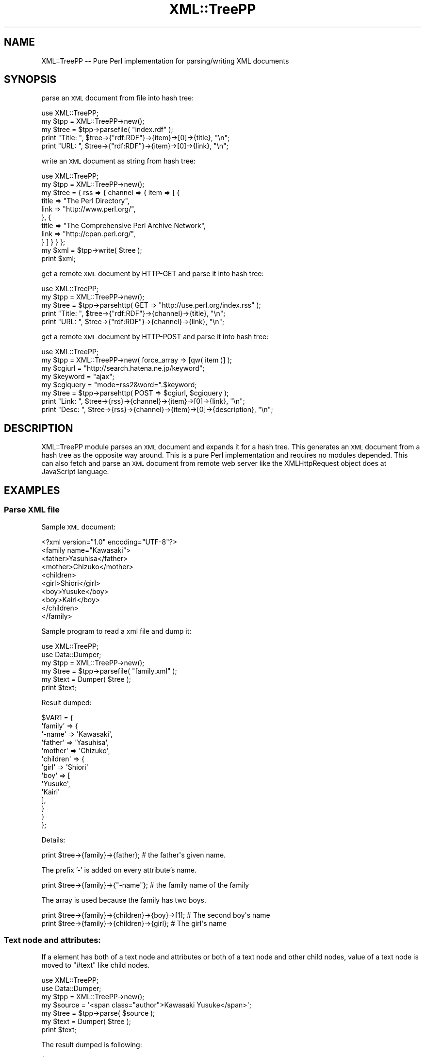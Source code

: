 .\" Automatically generated by Pod::Man 4.14 (Pod::Simple 3.40)
.\"
.\" Standard preamble:
.\" ========================================================================
.de Sp \" Vertical space (when we can't use .PP)
.if t .sp .5v
.if n .sp
..
.de Vb \" Begin verbatim text
.ft CW
.nf
.ne \\$1
..
.de Ve \" End verbatim text
.ft R
.fi
..
.\" Set up some character translations and predefined strings.  \*(-- will
.\" give an unbreakable dash, \*(PI will give pi, \*(L" will give a left
.\" double quote, and \*(R" will give a right double quote.  \*(C+ will
.\" give a nicer C++.  Capital omega is used to do unbreakable dashes and
.\" therefore won't be available.  \*(C` and \*(C' expand to `' in nroff,
.\" nothing in troff, for use with C<>.
.tr \(*W-
.ds C+ C\v'-.1v'\h'-1p'\s-2+\h'-1p'+\s0\v'.1v'\h'-1p'
.ie n \{\
.    ds -- \(*W-
.    ds PI pi
.    if (\n(.H=4u)&(1m=24u) .ds -- \(*W\h'-12u'\(*W\h'-12u'-\" diablo 10 pitch
.    if (\n(.H=4u)&(1m=20u) .ds -- \(*W\h'-12u'\(*W\h'-8u'-\"  diablo 12 pitch
.    ds L" ""
.    ds R" ""
.    ds C` ""
.    ds C' ""
'br\}
.el\{\
.    ds -- \|\(em\|
.    ds PI \(*p
.    ds L" ``
.    ds R" ''
.    ds C`
.    ds C'
'br\}
.\"
.\" Escape single quotes in literal strings from groff's Unicode transform.
.ie \n(.g .ds Aq \(aq
.el       .ds Aq '
.\"
.\" If the F register is >0, we'll generate index entries on stderr for
.\" titles (.TH), headers (.SH), subsections (.SS), items (.Ip), and index
.\" entries marked with X<> in POD.  Of course, you'll have to process the
.\" output yourself in some meaningful fashion.
.\"
.\" Avoid warning from groff about undefined register 'F'.
.de IX
..
.nr rF 0
.if \n(.g .if rF .nr rF 1
.if (\n(rF:(\n(.g==0)) \{\
.    if \nF \{\
.        de IX
.        tm Index:\\$1\t\\n%\t"\\$2"
..
.        if !\nF==2 \{\
.            nr % 0
.            nr F 2
.        \}
.    \}
.\}
.rr rF
.\" ========================================================================
.\"
.IX Title "XML::TreePP 3"
.TH XML::TreePP 3 "2014-11-17" "perl v5.32.0" "User Contributed Perl Documentation"
.\" For nroff, turn off justification.  Always turn off hyphenation; it makes
.\" way too many mistakes in technical documents.
.if n .ad l
.nh
.SH "NAME"
XML::TreePP \-\- Pure Perl implementation for parsing/writing XML documents
.SH "SYNOPSIS"
.IX Header "SYNOPSIS"
parse an \s-1XML\s0 document from file into hash tree:
.PP
.Vb 5
\&    use XML::TreePP;
\&    my $tpp = XML::TreePP\->new();
\&    my $tree = $tpp\->parsefile( "index.rdf" );
\&    print "Title: ", $tree\->{"rdf:RDF"}\->{item}\->[0]\->{title}, "\en";
\&    print "URL:   ", $tree\->{"rdf:RDF"}\->{item}\->[0]\->{link}, "\en";
.Ve
.PP
write an \s-1XML\s0 document as string from hash tree:
.PP
.Vb 11
\&    use XML::TreePP;
\&    my $tpp = XML::TreePP\->new();
\&    my $tree = { rss => { channel => { item => [ {
\&        title   => "The Perl Directory",
\&        link    => "http://www.perl.org/",
\&    }, {
\&        title   => "The Comprehensive Perl Archive Network",
\&        link    => "http://cpan.perl.org/",
\&    } ] } } };
\&    my $xml = $tpp\->write( $tree );
\&    print $xml;
.Ve
.PP
get a remote \s-1XML\s0 document by HTTP-GET and parse it into hash tree:
.PP
.Vb 5
\&    use XML::TreePP;
\&    my $tpp = XML::TreePP\->new();
\&    my $tree = $tpp\->parsehttp( GET => "http://use.perl.org/index.rss" );
\&    print "Title: ", $tree\->{"rdf:RDF"}\->{channel}\->{title}, "\en";
\&    print "URL:   ", $tree\->{"rdf:RDF"}\->{channel}\->{link}, "\en";
.Ve
.PP
get a remote \s-1XML\s0 document by HTTP-POST and parse it into hash tree:
.PP
.Vb 8
\&    use XML::TreePP;
\&    my $tpp = XML::TreePP\->new( force_array => [qw( item )] );
\&    my $cgiurl = "http://search.hatena.ne.jp/keyword";
\&    my $keyword = "ajax";
\&    my $cgiquery = "mode=rss2&word=".$keyword;
\&    my $tree = $tpp\->parsehttp( POST => $cgiurl, $cgiquery );
\&    print "Link: ", $tree\->{rss}\->{channel}\->{item}\->[0]\->{link}, "\en";
\&    print "Desc: ", $tree\->{rss}\->{channel}\->{item}\->[0]\->{description}, "\en";
.Ve
.SH "DESCRIPTION"
.IX Header "DESCRIPTION"
XML::TreePP module parses an \s-1XML\s0 document and expands it for a hash tree.
This generates an \s-1XML\s0 document from a hash tree as the opposite way around.
This is a pure Perl implementation and requires no modules depended.
This can also fetch and parse an \s-1XML\s0 document from remote web server
like the XMLHttpRequest object does at JavaScript language.
.SH "EXAMPLES"
.IX Header "EXAMPLES"
.SS "Parse \s-1XML\s0 file"
.IX Subsection "Parse XML file"
Sample \s-1XML\s0 document:
.PP
.Vb 10
\&    <?xml version="1.0" encoding="UTF\-8"?>
\&    <family name="Kawasaki">
\&        <father>Yasuhisa</father>
\&        <mother>Chizuko</mother>
\&        <children>
\&            <girl>Shiori</girl>
\&            <boy>Yusuke</boy>
\&            <boy>Kairi</boy>
\&        </children>
\&    </family>
.Ve
.PP
Sample program to read a xml file and dump it:
.PP
.Vb 6
\&    use XML::TreePP;
\&    use Data::Dumper;
\&    my $tpp = XML::TreePP\->new();
\&    my $tree = $tpp\->parsefile( "family.xml" );
\&    my $text = Dumper( $tree );
\&    print $text;
.Ve
.PP
Result dumped:
.PP
.Vb 10
\&    $VAR1 = {
\&        \*(Aqfamily\*(Aq => {
\&            \*(Aq\-name\*(Aq => \*(AqKawasaki\*(Aq,
\&            \*(Aqfather\*(Aq => \*(AqYasuhisa\*(Aq,
\&            \*(Aqmother\*(Aq => \*(AqChizuko\*(Aq,
\&            \*(Aqchildren\*(Aq => {
\&                \*(Aqgirl\*(Aq => \*(AqShiori\*(Aq
\&                \*(Aqboy\*(Aq => [
\&                    \*(AqYusuke\*(Aq,
\&                    \*(AqKairi\*(Aq
\&                ],
\&            }
\&        }
\&    };
.Ve
.PP
Details:
.PP
.Vb 1
\&    print $tree\->{family}\->{father};        # the father\*(Aqs given name.
.Ve
.PP
The prefix '\-' is added on every attribute's name.
.PP
.Vb 1
\&    print $tree\->{family}\->{"\-name"};       # the family name of the family
.Ve
.PP
The array is used because the family has two boys.
.PP
.Vb 2
\&    print $tree\->{family}\->{children}\->{boy}\->[1];  # The second boy\*(Aqs name
\&    print $tree\->{family}\->{children}\->{girl};      # The girl\*(Aqs name
.Ve
.SS "Text node and attributes:"
.IX Subsection "Text node and attributes:"
If a element has both of a text node and attributes
or both of a text node and other child nodes,
value of a text node is moved to \f(CW\*(C`#text\*(C'\fR like child nodes.
.PP
.Vb 7
\&    use XML::TreePP;
\&    use Data::Dumper;
\&    my $tpp = XML::TreePP\->new();
\&    my $source = \*(Aq<span class="author">Kawasaki Yusuke</span>\*(Aq;
\&    my $tree = $tpp\->parse( $source );
\&    my $text = Dumper( $tree );
\&    print $text;
.Ve
.PP
The result dumped is following:
.PP
.Vb 6
\&    $VAR1 = {
\&        \*(Aqspan\*(Aq => {
\&            \*(Aq\-class\*(Aq => \*(Aqauthor\*(Aq,
\&            \*(Aq#text\*(Aq  => \*(AqKawasaki Yusuke\*(Aq
\&        }
\&    };
.Ve
.PP
The special node name of \f(CW\*(C`#text\*(C'\fR is used because this elements
has attribute(s) in addition to the text node.
See also \*(L"text_node_key\*(R" option.
.SH "METHODS"
.IX Header "METHODS"
.SS "new"
.IX Subsection "new"
This constructor method returns a new XML::TreePP object with \f(CW%options\fR.
.PP
.Vb 1
\&    $tpp = XML::TreePP\->new( %options );
.Ve
.SS "set"
.IX Subsection "set"
This method sets a option value for \f(CW\*(C`option_name\*(C'\fR.
If \f(CW$option_value\fR is not defined, its option is deleted.
.PP
.Vb 1
\&    $tpp\->set( option_name => $option_value );
.Ve
.PP
See \s-1OPTIONS\s0 section below for details.
.SS "get"
.IX Subsection "get"
This method returns a current option value for \f(CW\*(C`option_name\*(C'\fR.
.PP
.Vb 1
\&    $tpp\->get( \*(Aqoption_name\*(Aq );
.Ve
.SS "parse"
.IX Subsection "parse"
This method reads an \s-1XML\s0 document by string and returns a hash tree converted.
The first argument is a scalar or a reference to a scalar.
.PP
.Vb 1
\&        $tree = $tpp\->parse( $source );
.Ve
.SS "parsefile"
.IX Subsection "parsefile"
This method reads an \s-1XML\s0 document by file and returns a hash tree converted.
The first argument is a filename.
.PP
.Vb 1
\&    $tree = $tpp\->parsefile( $file );
.Ve
.SS "parsehttp"
.IX Subsection "parsehttp"
This method receives an \s-1XML\s0 document from a remote server via \s-1HTTP\s0 and
returns a hash tree converted.
.PP
.Vb 1
\&    $tree = $tpp\->parsehttp( $method, $url, $body, $head );
.Ve
.PP
\&\f(CW$method\fR is a method of \s-1HTTP\s0 connection: \s-1GET/POST/PUT/DELETE\s0
\&\f(CW$url\fR is an \s-1URI\s0 of an \s-1XML\s0 file.
\&\f(CW$body\fR is a request body when you use \s-1POST\s0 method.
\&\f(CW$head\fR is a request headers as a hash ref.
LWP::UserAgent module or HTTP::Lite module is required to fetch a file.
.PP
.Vb 1
\&    ( $tree, $xml, $code ) = $tpp\->parsehttp( $method, $url, $body, $head );
.Ve
.PP
In array context, This method returns also raw \s-1XML\s0 document received
and \s-1HTTP\s0 response's status code.
.SS "write"
.IX Subsection "write"
This method parses a hash tree and returns an \s-1XML\s0 document as a string.
.PP
.Vb 1
\&    $source = $tpp\->write( $tree, $encode );
.Ve
.PP
\&\f(CW$tree\fR is a reference to a hash tree.
.SS "writefile"
.IX Subsection "writefile"
This method parses a hash tree and writes an \s-1XML\s0 document into a file.
.PP
.Vb 1
\&    $tpp\->writefile( $file, $tree, $encode );
.Ve
.PP
\&\f(CW$file\fR is a filename to create.
\&\f(CW$tree\fR is a reference to a hash tree.
.SH "OPTIONS FOR PARSING XML"
.IX Header "OPTIONS FOR PARSING XML"
This module accepts option parameters following:
.SS "force_array"
.IX Subsection "force_array"
This option allows you to specify a list of element names which
should always be forced into an array representation.
.PP
.Vb 1
\&    $tpp\->set( force_array => [ \*(Aqrdf:li\*(Aq, \*(Aqitem\*(Aq, \*(Aq\-xmlns\*(Aq ] );
.Ve
.PP
The default value is null, it means that context of the elements
will determine to make array or to keep it scalar or hash.
Note that the special wildcard name \f(CW\*(Aq*\*(Aq\fR means all elements.
.SS "force_hash"
.IX Subsection "force_hash"
This option allows you to specify a list of element names which
should always be forced into an hash representation.
.PP
.Vb 1
\&    $tpp\->set( force_hash => [ \*(Aqitem\*(Aq, \*(Aqimage\*(Aq ] );
.Ve
.PP
The default value is null, it means that context of the elements
will determine to make hash or to keep it scalar as a text node.
See also \*(L"text_node_key\*(R" option below.
Note that the special wildcard name \f(CW\*(Aq*\*(Aq\fR means all elements.
.SS "cdata_scalar_ref"
.IX Subsection "cdata_scalar_ref"
This option allows you to convert a cdata section into a reference
for scalar on parsing an \s-1XML\s0 document.
.PP
.Vb 1
\&    $tpp\->set( cdata_scalar_ref => 1 );
.Ve
.PP
The default value is false, it means that each cdata section is converted into a scalar.
.SS "user_agent"
.IX Subsection "user_agent"
This option allows you to specify a \s-1HTTP_USER_AGENT\s0 string which
is used by \fBparsehttp()\fR method.
.PP
.Vb 1
\&    $tpp\->set( user_agent => \*(AqMozilla/4.0 (compatible; ...)\*(Aq );
.Ve
.PP
The default string is \f(CW\*(AqXML\-TreePP/#.##\*(Aq\fR, where \f(CW\*(Aq#.##\*(Aq\fR is
substituted with the version number of this library.
.SS "http_lite"
.IX Subsection "http_lite"
This option forces \fBpasrsehttp()\fR method to use a HTTP::Lite instance.
.PP
.Vb 2
\&    my $http = HTTP::Lite\->new();
\&    $tpp\->set( http_lite => $http );
.Ve
.SS "lwp_useragent"
.IX Subsection "lwp_useragent"
This option forces \fBparsehttp()\fR method to use a LWP::UserAgent instance.
.PP
.Vb 4
\&    my $ua = LWP::UserAgent\->new();
\&    $ua\->timeout( 60 );
\&    $ua\->env_proxy;
\&    $tpp\->set( lwp_useragent => $ua );
.Ve
.PP
You may use this with LWP::UserAgent::WithCache.
.SS "base_class"
.IX Subsection "base_class"
This blesses class name for each element's hashref.
Each class is named straight as a child class of it parent class.
.PP
.Vb 4
\&    $tpp\->set( base_class => \*(AqMyElement\*(Aq );
\&    my $xml  = \*(Aq<root><parent><child key="val">text</child></parent></root>\*(Aq;
\&    my $tree = $tpp\->parse( $xml );
\&    print ref $tree\->{root}\->{parent}\->{child}, "\en";
.Ve
.PP
A hash for <child> element above is blessed to \f(CW\*(C`MyElement::root::parent::child\*(C'\fR
class. You may use this with Class::Accessor.
.SS "elem_class"
.IX Subsection "elem_class"
This blesses class name for each element's hashref.
Each class is named horizontally under the direct child of \f(CW\*(C`MyElement\*(C'\fR.
.PP
.Vb 4
\&    $tpp\->set( base_class => \*(AqMyElement\*(Aq );
\&    my $xml  = \*(Aq<root><parent><child key="val">text</child></parent></root>\*(Aq;
\&    my $tree = $tpp\->parse( $xml );
\&    print ref $tree\->{root}\->{parent}\->{child}, "\en";
.Ve
.PP
A hash for <child> element above is blessed to \f(CW\*(C`MyElement::child\*(C'\fR class.
.SS "xml_deref"
.IX Subsection "xml_deref"
This option dereferences the numeric character references, like &#xEB;,
&#28450;, etc., in an \s-1XML\s0 document when this value is true.
.PP
.Vb 1
\&    $tpp\->set( xml_deref => 1 );
.Ve
.PP
Note that, for security reasons and your convenient,
this module dereferences the predefined character entity references,
&amp;, &lt;, &gt;, &apos; and &quot;, and the numeric character
references up to U+007F without xml_deref per default.
.SS "require_xml_decl"
.IX Subsection "require_xml_decl"
This option requires \s-1XML\s0 declaration at the top of \s-1XML\s0 document to parse.
.PP
.Vb 1
\&    $tpp\->set( require_xml_decl => 1 );
.Ve
.PP
This will die when <?xml .../?> declration not found.
.SH "OPTIONS FOR WRITING XML"
.IX Header "OPTIONS FOR WRITING XML"
.SS "first_out"
.IX Subsection "first_out"
This option allows you to specify a list of element/attribute
names which should always appears at first on output \s-1XML\s0 document.
.PP
.Vb 1
\&    $tpp\->set( first_out => [ \*(Aqlink\*(Aq, \*(Aqtitle\*(Aq, \*(Aq\-type\*(Aq ] );
.Ve
.PP
The default value is null, it means alphabetical order is used.
.SS "last_out"
.IX Subsection "last_out"
This option allows you to specify a list of element/attribute
names which should always appears at last on output \s-1XML\s0 document.
.PP
.Vb 1
\&    $tpp\->set( last_out => [ \*(Aqitems\*(Aq, \*(Aqitem\*(Aq, \*(Aqentry\*(Aq ] );
.Ve
.SS "indent"
.IX Subsection "indent"
This makes the output more human readable by indenting appropriately.
.PP
.Vb 1
\&    $tpp\->set( indent => 2 );
.Ve
.PP
This doesn't strictly follow the \s-1XML\s0 specification but does looks nice.
.SS "xml_decl"
.IX Subsection "xml_decl"
This module inserts an \s-1XML\s0 declaration on top of the \s-1XML\s0 document generated
per default. This option forces to change it to another or just remove it.
.PP
.Vb 1
\&    $tpp\->set( xml_decl => \*(Aq\*(Aq );
.Ve
.SS "output_encoding"
.IX Subsection "output_encoding"
This option allows you to specify a encoding of the \s-1XML\s0 document generated
by write/writefile methods.
.PP
.Vb 1
\&    $tpp\->set( output_encoding => \*(AqUTF\-8\*(Aq );
.Ve
.PP
On Perl 5.8.0 and later, you can select it from every
encodings supported by Encode.pm. On Perl 5.6.x and before with
Jcode.pm, you can use \f(CW\*(C`Shift_JIS\*(C'\fR, \f(CW\*(C`EUC\-JP\*(C'\fR, \f(CW\*(C`ISO\-2022\-JP\*(C'\fR and
\&\f(CW\*(C`UTF\-8\*(C'\fR. The default value is \f(CW\*(C`UTF\-8\*(C'\fR which is recommended encoding.
.SS "empty_element_tag_end"
.IX Subsection "empty_element_tag_end"
.Vb 1
\&    $tpp\->set( empty_element_tag_end => \*(Aq>\*(Aq );
.Ve
.PP
Set characters which close empty tag. The default value is ' />'.
.SH "OPTIONS FOR BOTH"
.IX Header "OPTIONS FOR BOTH"
.SS "utf8_flag"
.IX Subsection "utf8_flag"
This makes utf8 flag on for every element's value parsed
and makes it on for the \s-1XML\s0 document generated as well.
.PP
.Vb 1
\&    $tpp\->set( utf8_flag => 1 );
.Ve
.PP
Perl 5.8.1 or later is required to use this.
.SS "attr_prefix"
.IX Subsection "attr_prefix"
This option allows you to specify a prefix character(s) which
is inserted before each attribute names.
.PP
.Vb 1
\&    $tpp\->set( attr_prefix => \*(Aq@\*(Aq );
.Ve
.PP
The default character is \f(CW\*(Aq\-\*(Aq\fR.
Or set \f(CW\*(Aq@\*(Aq\fR to access attribute values like E4X, ECMAScript for \s-1XML.\s0
Zero-length prefix \f(CW\*(Aq\*(Aq\fR is available as well, it means no prefix is added.
.SS "text_node_key"
.IX Subsection "text_node_key"
This option allows you to specify a hash key for text nodes.
.PP
.Vb 1
\&    $tpp\->set( text_node_key => \*(Aq#text\*(Aq );
.Ve
.PP
The default key is \f(CW\*(C`#text\*(C'\fR.
.SS "ignore_error"
.IX Subsection "ignore_error"
This module calls Carp::croak function on an error per default.
This option makes all errors ignored and just returns.
.PP
.Vb 1
\&    $tpp\->set( ignore_error => 1 );
.Ve
.SS "use_ixhash"
.IX Subsection "use_ixhash"
This option keeps the order for each element appeared in \s-1XML.\s0
Tie::IxHash module is required.
.PP
.Vb 1
\&    $tpp\->set( use_ixhash => 1 );
.Ve
.PP
This makes parsing performance slow.
(about 100% slower than default)
.SH "AUTHOR"
.IX Header "AUTHOR"
Yusuke Kawasaki, http://www.kawa.net/
.SH "REPOSITORY"
.IX Header "REPOSITORY"
https://github.com/kawanet/XML\-TreePP
.SH "COPYRIGHT"
.IX Header "COPYRIGHT"
The following copyright notice applies to all the files provided in
this distribution, including binary files, unless explicitly noted
otherwise.
.PP
Copyright 2006\-2010 Yusuke Kawasaki
.SH "LICENSE"
.IX Header "LICENSE"
This library is free software; you can redistribute it and/or modify
it under the same terms as Perl itself.
